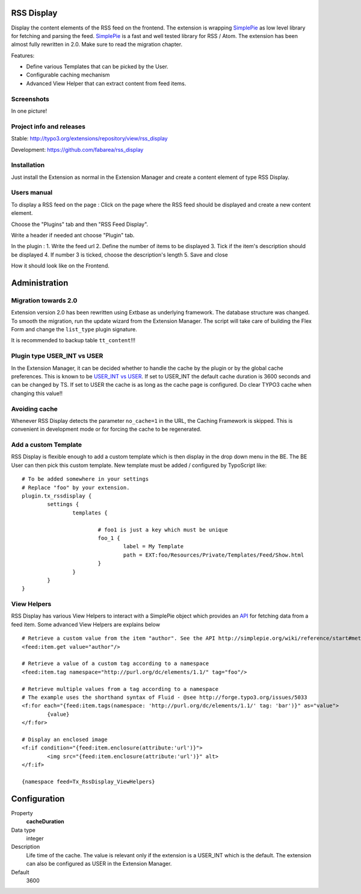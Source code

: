 RSS Display
===========

Display the content elements of the RSS feed on the frontend.
The extension is wrapping `SimplePie`_ as low level library for fetching and parsing the feed. `SimplePie`_ is a fast and well tested library for RSS / Atom.
The extension has been almost fully rewritten in 2.0. Make sure to read the migration chapter.

Features:

* Define various Templates that can be picked by the User.
* Configurable caching mechanism
* Advanced View Helper that can extract content from feed items.

.. _SimplePie: https://github.com/simplepie/simplepie

Screenshots
-----------

In one picture!

.. image:: https://raw.github.com/fabarea/rss_display/master/Documentation/Manual-01.png


Project info and releases
-------------------------

Stable:
http://typo3.org/extensions/repository/view/rss_display

Development:
https://github.com/fabarea/rss_display

Installation
------------

Just install the Extension as normal in the Extension Manager and create a content element of type RSS Display.

Users manual
------------

To display a RSS feed on the page :
Click on the page where the RSS feed should be displayed and create a new content element.

.. image:: https://raw.github.com/fabarea/rss_display/master/Documentation/Manual-02.png

Choose the "Plugins" tab and then "RSS Feed Display".

.. image:: https://raw.github.com/fabarea/rss_display/master/Documentation/Manual-03.png

Write a header if needed ant choose "Plugin" tab.

.. image:: https://raw.github.com/fabarea/rss_display/master/Documentation/Manual-04.png

In the plugin :
1. Write the feed url
2. Define the number of items to be displayed
3. Tick if the item's description should be displayed
4. If number 3 is ticked, choose the description's length
5. Save and close

.. image:: https://raw.github.com/fabarea/rss_display/master/Documentation/Manual-05.png

How it should look like on the Frontend.

.. image:: https://raw.github.com/fabarea/rss_display/master/Documentation/Manual-06.png


Administration
==============

Migration towards 2.0
---------------------

Extension version 2.0 has been rewritten using Extbase as underlying framework. The database structure was changed.
To smooth the migration, run the update wizard from the Extension Manager. The script will take care of building the Flex Form
and change the ``list_type`` plugin signature.

It is recommended to backup table ``tt_content``!!!

.. image:: https://raw.github.com/fabarea/rss_display/master/Documentation/Manual-07.png


Plugin type USER_INT vs USER
----------------------------

In the Extension Manager, it can be decided whether to handle the cache by the plugin or by the global cache preferences.
This is known to be `USER_INT vs USER`_. If set to USER_INT the default cache duration is 3600 seconds and can be changed by TS.
If set to USER the cache is as long as the cache page is configured. Do clear TYPO3 cache when changing this value!!

.. _USER_INT vs USER: http://docs.typo3.org/typo3cms/TyposcriptReference/6.0/ContentObjects/UserAndUserInt/Index.html

Avoiding cache
--------------

Whenever RSS Display detects the parameter ``no_cache=1`` in the URL, the Caching Framework is skipped. This is convenient in development mode or
for forcing the cache to be regenerated.


Add a custom Template
---------------------

RSS Display is flexible enough to add a custom template which is then display in the drop down menu in the BE. The BE User can then pick this custom template.
New template must be added / configured by TypoScript like::

	# To be added somewhere in your settings
	# Replace "foo" by your extension.
	plugin.tx_rssdisplay {
		settings {
			templates {

				# foo1 is just a key which must be unique
				foo_1 {
					label = My Template
					path = EXT:foo/Resources/Private/Templates/Feed/Show.html
				}
			}
		}
	}


View Helpers
------------

RSS Display has various View Helpers to interact with a SimplePie object which provides an `API`_ for fetching data from a feed item.
Some advanced View Helpers are explains below ::

	# Retrieve a custom value from the item "author". See the API http://simplepie.org/wiki/reference/start#methods1
	<feed:item.get value="author"/>

	# Retrieve a value of a custom tag according to a namespace
	<feed:item.tag namespace="http://purl.org/dc/elements/1.1/" tag="foo"/>

	# Retrieve multiple values from a tag according to a namespace
	# The example uses the shorthand syntax of Fluid - @see http://forge.typo3.org/issues/5033
	<f:for each="{feed:item.tags(namespace: 'http://purl.org/dc/elements/1.1/' tag: 'bar')}" as="value">
		{value}
	</f:for>
	
	# Display an enclosed image
	<f:if condition="{feed:item.enclosure(attribute:'url')}">
		<img src="{feed:item.enclosure(attribute:'url')}" alt>
	</f:if>

	{namespace feed=Tx_RssDisplay_ViewHelpers}




.. _API: http://simplepie.org/wiki/reference/start#methods1

Configuration
=============

.. ...............................................................
.. container:: table-row

Property
	**cacheDuration**

Data type
	integer

Description
	Life time of the cache. The value is relevant only if the extension is a USER_INT which is the default. The extension can also be configured as USER in the Extension Manager.

Default
	3600
